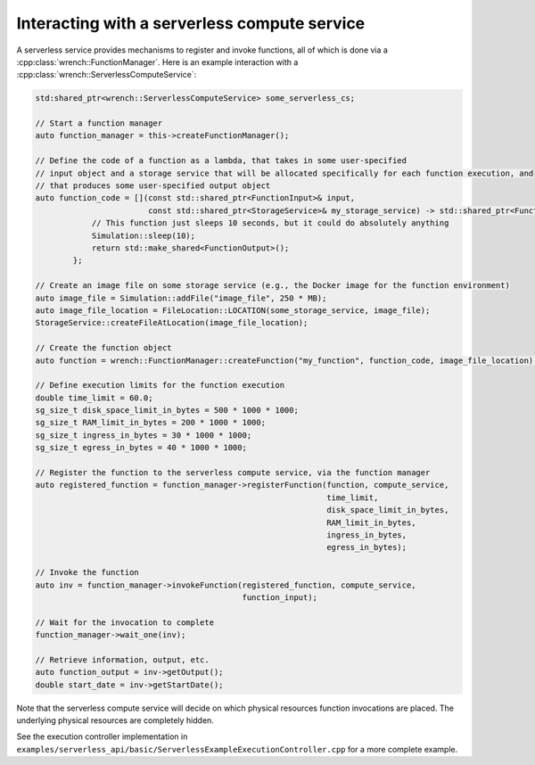 .. _guide-102-serverless:

Interacting with a serverless compute service
==============================================

A serverless service provides mechanisms to register and invoke functions,
all of which is done via a :cpp:class:`wrench::FunctionManager`.
Here is an example interaction with a :cpp:class:`wrench::ServerlessComputeService`:

.. code:: cpp

   std:shared_ptr<wrench::ServerlessComputeService> some_serverless_cs;

   // Start a function manager
   auto function_manager = this->createFunctionManager();

   // Define the code of a function as a lambda, that takes in some user-specified
   // input object and a storage service that will be allocated specifically for each function execution, and
   // that produces some user-specified output object
   auto function_code = [](const std::shared_ptr<FunctionInput>& input,
                           const std::shared_ptr<StorageService>& my_storage_service) -> std::shared_ptr<FunctionOutput> {
               // This function just sleeps 10 seconds, but it could do absolutely anything
               Simulation::sleep(10);
               return std::make_shared<FunctionOutput>();
           };

   // Create an image file on some storage service (e.g., the Docker image for the function environment)
   auto image_file = Simulation::addFile("image_file", 250 * MB);
   auto image_file_location = FileLocation::LOCATION(some_storage_service, image_file);
   StorageService::createFileAtLocation(image_file_location);

   // Create the function object
   auto function = wrench::FunctionManager::createFunction("my_function", function_code, image_file_location);

   // Define execution limits for the function execution
   double time_limit = 60.0;
   sg_size_t disk_space_limit_in_bytes = 500 * 1000 * 1000;
   sg_size_t RAM_limit_in_bytes = 200 * 1000 * 1000;
   sg_size_t ingress_in_bytes = 30 * 1000 * 1000;
   sg_size_t egress_in_bytes = 40 * 1000 * 1000;

   // Register the function to the serverless compute service, via the function manager
   auto registered_function = function_manager->registerFunction(function, compute_service,
                                                                 time_limit,
                                                                 disk_space_limit_in_bytes,
                                                                 RAM_limit_in_bytes,
                                                                 ingress_in_bytes,
                                                                 egress_in_bytes);

   // Invoke the function
   auto inv = function_manager->invokeFunction(registered_function, compute_service,
                                               function_input);

   // Wait for the invocation to complete
   function_manager->wait_one(inv);

   // Retrieve information, output, etc.
   auto function_output = inv->getOutput();
   double start_date = inv->getStartDate();


Note that the serverless compute service will decide on which physical resources
function invocations are placed. The underlying physical resources are
completely hidden.

See the execution controller implementation in
``examples/serverless_api/basic/ServerlessExampleExecutionController.cpp``
for a more complete example.
